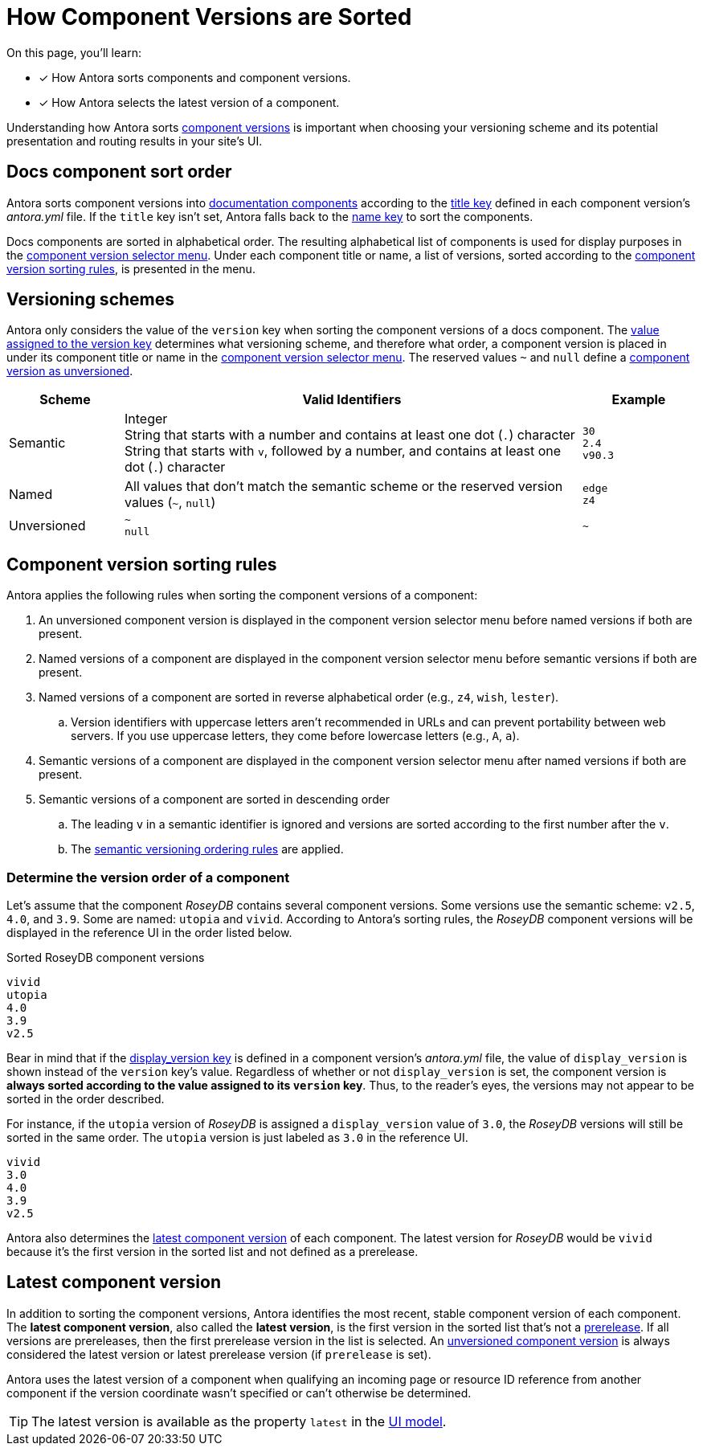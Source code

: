 = How Component Versions are Sorted

On this page, you'll learn:

* [x] How Antora sorts components and component versions.
* [x] How Antora selects the latest version of a component.

Understanding how Antora sorts xref:component-version.adoc[component versions] is important when choosing your versioning scheme and its potential presentation and routing results in your site's UI.

[#sort-docs-components]
== Docs component sort order

Antora sorts component versions into xref:component-version.adoc#docs-component[documentation components] according to the xref:component-title.adoc[title key] defined in each component version's [.path]_antora.yml_ file.
If the `title` key isn't set, Antora falls back to the xref:component-name-key.adoc[name key] to sort the components.

Docs components are sorted in alphabetical order.
The resulting alphabetical list of components is used for display purposes in the xref:navigation:index.adoc#component-dropdown[component version selector menu].
Under each component title or name, a list of versions, sorted according to the <<version-sorting-rules,component version sorting rules>>, is presented in the menu.

[#version-schemes]
== Versioning schemes

Antora only considers the value of the `version` key when sorting the component versions of a docs component.
The xref:component-version-key.adoc[value assigned to the version key] determines what versioning scheme, and therefore what order, a component version is placed in under its component title or name in the xref:navigation:index.adoc#component-dropdown[component version selector menu].
The reserved values `~` and `null` define a xref:component-with-no-version.adoc[component version as unversioned].

[cols="1,4,1"]
|===
|Scheme |Valid Identifiers |Example

|Semantic
a|[%hardbreaks]
Integer
String that starts with a number and contains at least one dot (`.`) character
String that starts with `v`, followed by a number, and contains at least one dot (`.`) character
a|[%hardbreaks]
`30`
`2.4`
`v90.3`

|Named
|All values that don't match the semantic scheme or the reserved version values (`~`, `null`)
a|[%hardbreaks]
`edge`
`z4`

|Unversioned
|`~` +
`null`
|`~`
|===

[#version-sorting-rules]
== Component version sorting rules

Antora applies the following rules when sorting the component versions of a component:

. An unversioned component version is displayed in the component version selector menu before named versions if both are present.
. Named versions of a component are displayed in the component version selector menu before semantic versions if both are present.
. Named versions of a component are sorted in reverse alphabetical order (e.g., `z4`, `wish`, `lester`).
.. Version identifiers with uppercase letters aren't recommended in URLs and can prevent portability between web servers.
If you use uppercase letters, they come before lowercase letters (e.g., `A`, `a`).
. Semantic versions of a component are displayed in the component version selector menu after named versions if both are present.
. Semantic versions of a component are sorted in descending order
.. The leading `v` in a semantic identifier is ignored and versions are sorted according to the first number after the `v`.
.. The https://semver.org[semantic versioning ordering rules] are applied.

[#determine-version-order]
=== Determine the version order of a component

Let's assume that the component _RoseyDB_ contains several component versions.
Some versions use the semantic scheme: `v2.5`, `4.0`, and `3.9`.
Some are named: `utopia` and `vivid`.
According to Antora's sorting rules, the _RoseyDB_ component versions will be displayed in the reference UI in the order listed below.

.Sorted RoseyDB component versions
....
vivid
utopia
4.0
3.9
v2.5
....

Bear in mind that if the xref:component-display-version.adoc[display_version key] is defined in a component version's [.path]_antora.yml_ file, the value of `display_version` is shown instead of the `version` key's value.
Regardless of whether or not `display_version` is set, the component version is *always sorted according to the value assigned to its `version` key*.
Thus, to the reader's eyes, the versions may not appear to be sorted in the order described.

For instance, if the `utopia` version of _RoseyDB_ is assigned a `display_version` value of `3.0`, the _RoseyDB_ versions will still be sorted in the same order.
The `utopia` version is just labeled as `3.0` in the reference UI.

....
vivid
3.0
4.0
3.9
v2.5
....

Antora also determines the <<latest-version,latest component version>> of each component.
The latest version for _RoseyDB_ would be `vivid` because it's the first version in the sorted list and not defined as a prerelease.

[#latest-version]
== Latest component version

In addition to sorting the component versions, Antora identifies the most recent, stable component version of each component.
The [.term]*latest component version*, also called the [.term]*latest version*, is the first version in the sorted list that's not a xref:component-prerelease.adoc[prerelease].
If all versions are prereleases, then the first prerelease version in the list is selected.
An xref:component-with-no-version.adoc[unversioned component version] is always considered the latest version or latest prerelease version (if `prerelease` is set).

Antora uses the latest version of a component when qualifying an incoming page or resource ID reference from another component if the version coordinate wasn't specified or can't otherwise be determined.

TIP: The latest version is available as the property `latest` in the xref:antora-ui-default::templates.adoc#site[UI model].
